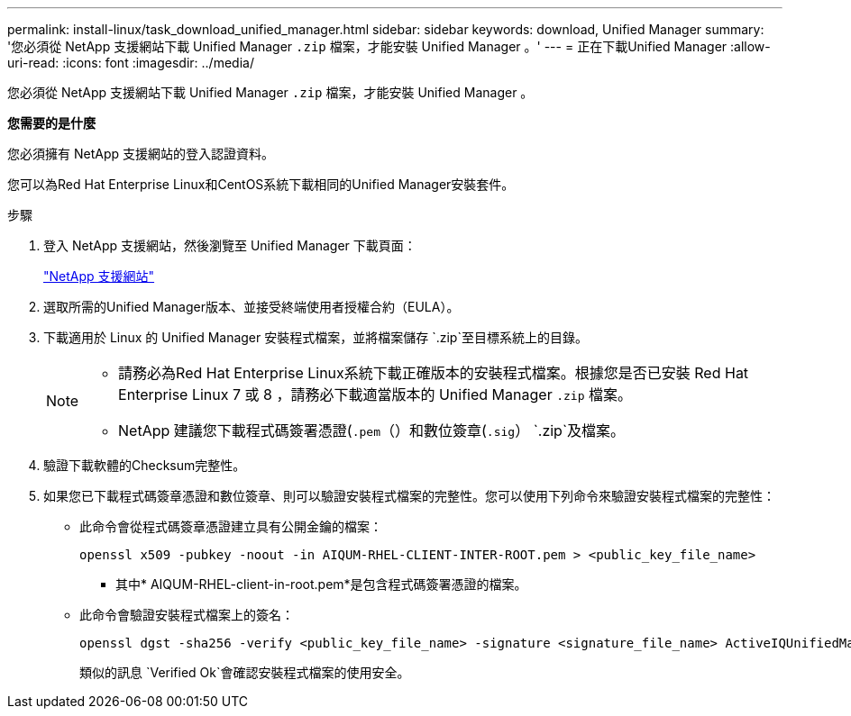 ---
permalink: install-linux/task_download_unified_manager.html 
sidebar: sidebar 
keywords: download, Unified Manager 
summary: '您必須從 NetApp 支援網站下載 Unified Manager `.zip` 檔案，才能安裝 Unified Manager 。' 
---
= 正在下載Unified Manager
:allow-uri-read: 
:icons: font
:imagesdir: ../media/


[role="lead"]
您必須從 NetApp 支援網站下載 Unified Manager `.zip` 檔案，才能安裝 Unified Manager 。

*您需要的是什麼*

您必須擁有 NetApp 支援網站的登入認證資料。

您可以為Red Hat Enterprise Linux和CentOS系統下載相同的Unified Manager安裝套件。

.步驟
. 登入 NetApp 支援網站，然後瀏覽至 Unified Manager 下載頁面：
+
https://mysupport.netapp.com/site/products/all/details/activeiq-unified-manager/downloads-tab["NetApp 支援網站"]

. 選取所需的Unified Manager版本、並接受終端使用者授權合約（EULA）。
. 下載適用於 Linux 的 Unified Manager 安裝程式檔案，並將檔案儲存 `.zip`至目標系統上的目錄。
+
[NOTE]
====
** 請務必為Red Hat Enterprise Linux系統下載正確版本的安裝程式檔案。根據您是否已安裝 Red Hat Enterprise Linux 7 或 8 ，請務必下載適當版本的 Unified Manager `.zip` 檔案。
** NetApp 建議您下載程式碼簽署憑證(`.pem`（）和數位簽章(`.sig`） `.zip`及檔案。


====
. 驗證下載軟體的Checksum完整性。
. 如果您已下載程式碼簽章憑證和數位簽章、則可以驗證安裝程式檔案的完整性。您可以使用下列命令來驗證安裝程式檔案的完整性：
+
** 此命令會從程式碼簽章憑證建立具有公開金鑰的檔案：
+
[listing]
----
openssl x509 -pubkey -noout -in AIQUM-RHEL-CLIENT-INTER-ROOT.pem > <public_key_file_name>
----
+
*** 其中* AIQUM-RHEL-client-in-root.pem*是包含程式碼簽署憑證的檔案。


** 此命令會驗證安裝程式檔案上的簽名：
+
[listing]
----
openssl dgst -sha256 -verify <public_key_file_name> -signature <signature_file_name> ActiveIQUnifiedManager-<version>.zip
----
+
類似的訊息 `Verified Ok`會確認安裝程式檔案的使用安全。




